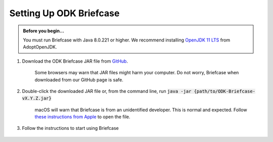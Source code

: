 Setting Up ODK Briefcase
===================================

.. admonition:: Before you begin...

  You must run Briefcase with Java 8.0.221 or higher. We recommend installing `OpenJDK 11 LTS <https://adoptopenjdk.net/>`_ from AdoptOpenJDK.

#. Download the ODK Briefcase JAR file from `GitHub <https://github.com/getodk/briefcase/releases/latest>`_.

	Some browsers may warn that JAR files might harm your computer. Do not worry, Briefcase when downloaded from our GitHub page is safe.

#. Double-click the downloaded JAR file or, from the command line, run :code:`java -jar {path/to/ODK-Briefcase-vX.Y.Z.jar}`

	macOS will warn that Briefcase is from an unidentified developer. This is normal and expected. Follow `these instructions from Apple <https://support.apple.com/kb/ph25088?locale=en_US>`_ to open the file.

#. Follow the instructions to start using Briefcase

  .. image:: img/briefcase-install/welcome.png
